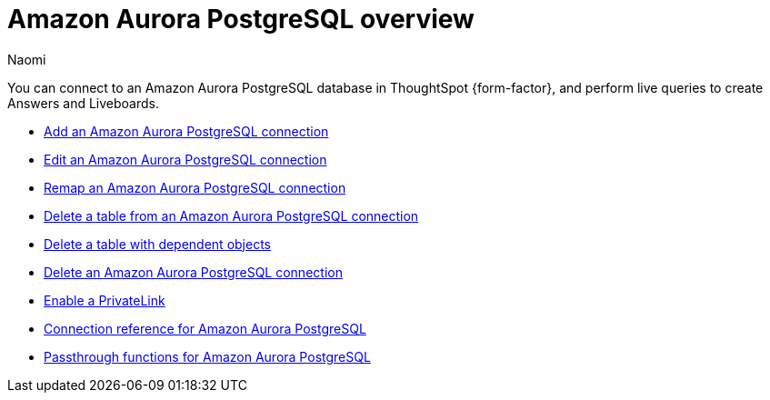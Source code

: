 = {connection} overview
:last_updated: 4/21/2023
:linkattrs:
:author: Naomi
:page-layout: default-cloud
:page-aliases:
:experimental:
:connection: Amazon Aurora PostgreSQL
:description: You can connect to an Amazon Aurora PostgreSQL database in ThoughtSpot Cloud, and perform live queries to create Answers and Liveboards.



You can connect to an {connection} database in ThoughtSpot {form-factor}, and perform live queries to create Answers and Liveboards.

* xref:connections-amazon-aurora-postgresql-add.adoc[Add an {connection} connection]
* xref:connections-amazon-aurora-postgresql-edit.adoc[Edit an {connection} connection]
* xref:connections-amazon-aurora-postgresql-remap.adoc[Remap an {connection} connection]
* xref:connections-amazon-aurora-postgresql-delete-table.adoc[Delete a table from an {connection} connection]
* xref:connections-amazon-aurora-postgresql-delete-table-dependencies.adoc[Delete a table with dependent objects]
* xref:connections-amazon-aurora-postgresql-delete.adoc[Delete an {connection} connection]
* xref:connections-amazon-aurora-postgresql-private-link.adoc[Enable a PrivateLink]
* xref:connections-amazon-aurora-postgresql-reference.adoc[Connection reference for {connection}]
* xref:connections-amazon-aurora-postgresql-passthrough.adoc[Passthrough functions for {connection}]